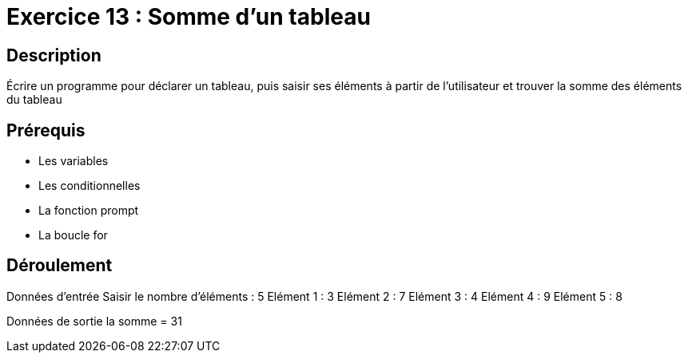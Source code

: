 = Exercice 13 : Somme d'un tableau

== Description

Écrire un programme pour déclarer un tableau, puis saisir ses éléments à partir de l'utilisateur et trouver la somme des éléments du tableau

== Prérequis

* Les variables
* Les conditionnelles
* La fonction prompt
* La boucle for

== Déroulement

Données d'entrée 
Saisir le nombre d'éléments : 5
Elément 1 : 3
Elément 2 : 7
Elément 3 : 4
Elément 4 : 9
Elément 5 : 8

Données de sortie
la somme = 31


